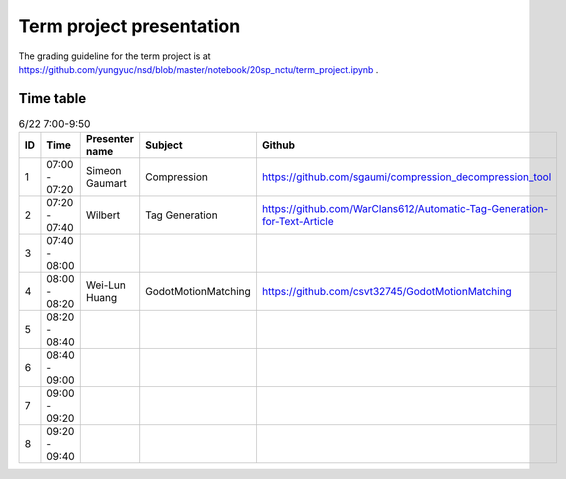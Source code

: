 =========================
Term project presentation
=========================

The grading guideline for the term project is at
https://github.com/yungyuc/nsd/blob/master/notebook/20sp_nctu/term_project.ipynb .

Time table
==========

.. list-table:: 6/22 7:00-9:50
  :header-rows: 1

  * - ID
    - Time
    - Presenter name
    - Subject
    - Github
  * - 1
    - 07:00 - 07:20
    - Simeon Gaumart
    - Compression
    - https://github.com/sgaumi/compression_decompression_tool
  * - 2
    - 07:20 - 07:40
    - Wilbert
    - Tag Generation
    - https://github.com/WarClans612/Automatic-Tag-Generation-for-Text-Article
  * - 3
    - 07:40 - 08:00
    -
    -
    -
  * - 4
    - 08:00 - 08:20
    - Wei-Lun Huang
    - GodotMotionMatching
    - https://github.com/csvt32745/GodotMotionMatching
  * - 5
    - 08:20 - 08:40
    -
    -
    -
  * - 6
    - 08:40 - 09:00
    -
    -
    -
  * - 7
    - 09:00 - 09:20
    -
    -
    -
  * - 8
    - 09:20 - 09:40
    -
    -
    -
